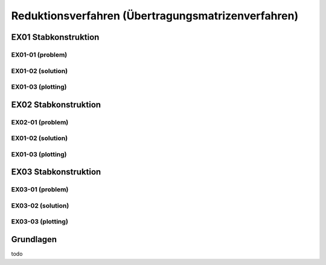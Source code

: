 ****************************************************
Reduktionsverfahren (Übertragungsmatrizenverfahren)
****************************************************

.. jupyter-execute::
    :hide-code:

    import numpy as np
    np.set_printoptions(precision=5)


EX01 Stabkonstruktion
=====================
EX01-01 (problem) 
-----------------

.. jupyter-execute::

    import numpy as np
    import matplotlib.pyplot as plt
    import stanpy as stp

    EI = 32000  # kN/m2
    l = 6  # m

    hinged_support = {"w": 0, "M": 0}
    roller_support = {"w": 0, "M": 0, "H": 0}
    fixed_support = {"w": 0, "phi": 0}

    s1 = {"EI": EI, "l": l, "bc_i": hinged_support, "bc_k": {"w": 0}, "q": 10}
    s2 = {"EI": EI, "l": l, "bc_k": roller_support}

    s = [s1, s2]

    fig, ax = plt.subplots(figsize=(12, 5))
    stp.plot_system(ax, *s)
    stp.plot_load(ax, *s)
    ax.set_ylim(-0.5,1)
    plt.show()

EX01-02 (solution) 
------------------
.. jupyter-execute::

    dx = 1e-9
    x_annotate = np.array([l - dx, l, 2 * l])
    x = np.sort(np.append(np.linspace(0, 2 * l, 1000), x_annotate))
    Zi, Zk = stp.tr_solver(*s)
    Fxx = stp.tr(*s, x=x)
    Z_x = Fxx.dot(Zi).round(10)

    w_x = Z_x[:, 0]
    phi_x = Z_x[:, 1]
    M_x = Z_x[:, 2]
    V_x = Z_x[:, 3]

EX01-03 (plotting) 
------------------

.. jupyter-execute::

    scale = 0.5

    fig, ax = plt.subplots(figsize=(12, 5))
    stp.plot_system(ax, *s)
    stp.plot_solution(
        ax,
        x=x,
        y=M_x,
        annotate_x=[0, x[M_x == np.max(M_x)], l, 2 * l],
        fill_p="red",
        fill_n="blue",
        scale=scale,
        alpha=0.2,
        flip_y=True
    )

    ax.grid(linestyle=":")
    ax.set_axisbelow(True)
    ax.set_ylim(-1.0, 0.8)
    ax.set_ylabel("M/Mmax*{}".format(scale))
    ax.set_title("[M] = kNm")
    plt.show()

.. jupyter-execute::

    scale = 0.5

    fig, ax = plt.subplots(figsize=(12, 5))
    stp.plot_system(ax, *s)
    stp.plot_solution(
        ax,
        x=x,
        y=V_x,
        annotate_x=[0, l,l-dx, 2 * l],
        fill_p="red",
        fill_n="blue",
        scale=scale,
        alpha=0.2,
    )

    ax.grid(linestyle=":")
    ax.set_axisbelow(True)
    ax.set_ylim(-1.0, 0.8)
    ax.set_ylabel("V/Vmax*{}".format(scale))
    ax.set_title("[V] = kN")
    plt.show()


.. jupyter-execute::

    scale = 0.2
    fig, ax = plt.subplots(figsize=(12, 5))
    stp.plot_system(ax, *s, lw=1, linestyle=":", c="#111111")
    stp.plot_solution(ax, x=x, y=w_x, scale=scale, linestyle="-", flip_y=True, lw=2)
    ax.grid(linestyle=":")
    ax.set_axisbelow(True)
    ax.set_ylim(-1.5, 1.5)
    ax.set_ylabel("w/wmax*{}".format(scale))
    ax.set_title("[w] = m")
    plt.show()


EX02 Stabkonstruktion
=====================
EX02-01 (problem) 
-----------------

.. jupyter-execute::

    import numpy as np
    import matplotlib.pyplot as plt
    import stanpy as stp

    EI = 32000  # kN/m2
    P = 4  # kN
    l = 6  # m

    hinged_support = {"w": 0, "M": 0}
    roller_support = {"w": 0, "M": 0, "H": 0}
    fixed_support = {"w": 0, "phi": 0}

    s1 = {"EI": EI, "l": l, "bc_i": fixed_support, "bc_k": {"w": 0}, "q": 10, "P": (P, l / 2)}
    s2 = {"EI": EI, "l": l, "bc_k": roller_support}

    s = [s1, s2]

    fig, ax = plt.subplots(figsize=(12, 5))
    stp.plot_system(ax, *s)
    stp.plot_load(ax, *s)
    ax.set_ylim(-0.5,1.5)
    plt.show()

EX01-02 (solution) 
------------------
.. jupyter-execute::

    dx = 1e-9
    x_annotate = np.array([l/2, l/2-dx, l - dx, l, 2*l])
    x = np.sort(np.append(np.linspace(0, 2 * l, 1000), x_annotate))
    print(x[x==l/2])
    Zi, Zk = stp.tr_solver(*s)
    Fxx = stp.tr(*s, x=x)
    Z_x = Fxx.dot(Zi).round(10)

    w_x = Z_x[:, 0]
    phi_x = Z_x[:, 1]
    M_x = Z_x[:, 2]
    V_x = Z_x[:, 3]

EX01-03 (plotting) 
------------------

.. jupyter-execute::

    scale = 0.5

    fig, ax = plt.subplots(figsize=(12, 5))
    stp.plot_system(ax, *s)
    stp.plot_solution(
        ax,
        x=x,
        y=M_x,
        annotate_x=[0, x[M_x == np.max(M_x)], l, 2 * l],
        fill_p="red",
        fill_n="blue",
        scale=scale,
        alpha=0.2,
        flip_y=True
    )

    ax.grid(linestyle=":")
    ax.set_axisbelow(True)
    ax.set_ylim(-1.0, 1)
    ax.set_ylabel("M/Mmax*{}".format(scale))
    ax.set_title("[M] = kNm")
    plt.show()

.. jupyter-execute::

    scale = 0.5

    fig, ax = plt.subplots(figsize=(12, 5))
    stp.plot_system(ax, *s)
    stp.plot_solution(
        ax,
        x=x,
        y=V_x,
        annotate_x=[0, [l/2-dx, l/2], l - dx, l, 2*l],
        fill_p="red",
        fill_n="blue",
        scale=scale,
        alpha=0.2,
    )

    ax.grid(linestyle=":")
    ax.set_axisbelow(True)
    ax.set_ylim(-1.0, 1)
    ax.set_ylabel("V/Vmax*{}".format(scale))
    ax.set_title("[V] = kN")
    plt.show()

.. jupyter-execute::

    scale = 0.2
    fig, ax = plt.subplots(figsize=(12, 5))
    stp.plot_system(ax, *s, lw=1, linestyle=":", c="#111111")
    stp.plot_solution(ax, x=x, y=w_x, scale=scale, linestyle="-", lw="2", flip_y=True)
    ax.grid(linestyle=":")
    ax.set_axisbelow(True)
    ax.set_ylim(-1.5, 1.5)
    ax.set_ylabel("w/wmax*{}".format(scale))
    ax.set_title("[w] = m")
    plt.show()

EX03 Stabkonstruktion
=====================
EX03-01 (problem) 
-----------------

.. jupyter-execute::

    import numpy as np
    import matplotlib.pyplot as plt
    import stanpy as stp

    EI = 32000  # kN/m2
    P = 5  # kN
    q = 4  # kN/m
    l = 4  # m

    roller_support = {"w": 0, "M": 0, "H": 0}
    fixed_support = {"w": 0, "phi": 0}
    hinge = {"M": 0}

    s1 = {"EI": EI, "l": l, "bc_i": fixed_support, "bc_k": {"w": 0}}
    s2 = {"EI": EI, "l": l, "bc_k": hinge, "q": q}
    s3 = {"EI": EI, "l": l, "bc_k": roller_support, "P": (P, l / 2)}

    s = [s1, s2, s3]

    fig, ax = plt.subplots(figsize=(12, 5))
    stp.plot_system(ax, *s)
    stp.plot_load(ax, *s)
    ax.set_ylim(-0.5,1)
    plt.show()

EX03-02 (solution) 
------------------
.. jupyter-execute::
    
    dx = 1e-9
    x_annotate = np.array([dx, l-dx, l, 2 * l, 5 * l / 2 - dx, 5 * l / 2])
    x = np.sort(np.append(np.linspace(0, 3 * l, 1000), x_annotate))
    Zi, Zk = stp.tr_solver(*s)
    Fxx = stp.tr(*s, x=x)
    Z_x = Fxx.dot(Zi).round(10)

    w_x = Z_x[:, 0]
    phi_x = Z_x[:, 1]
    M_x = Z_x[:, 2]
    V_x = Z_x[:, 3]

EX03-03 (plotting) 
------------------

.. jupyter-execute::

    scale = 0.5

    fig, ax = plt.subplots(figsize=(12, 5))
    stp.plot_system(ax, *s)
    stp.plot_solution(
        ax,
        x=x,
        y=M_x,
        annotate_x=[0, l, 2 * l, 5 * l/2],
        fill_p="red",
        fill_n="blue",
        scale=scale,
        alpha=0.2,
        flip_y=True
    )

    ax.grid(linestyle=":")
    ax.set_axisbelow(True)
    ax.set_ylim(-1.0, 1)
    ax.set_ylabel("M/Mmax*{}".format(scale))
    ax.set_title("[M] = kNm")
    plt.show()

.. jupyter-execute::

    scale = 0.5

    fig, ax = plt.subplots(figsize=(12, 5))
    stp.plot_system(ax, *s)
    stp.plot_solution(
        ax,
        x=x,
        y=V_x,
        annotate_x=[dx, l-dx, l, 2*l, 5*l/2-dx, 5*l/2, 3*l],
        fill_p="red",
        fill_n="blue",
        scale=scale,
        alpha=0.2,
    )

    ax.grid(linestyle=":")
    ax.set_axisbelow(True)
    ax.set_ylim(-1.0, 1)
    ax.set_ylabel("V/Vmax*{}".format(scale))
    ax.set_title("[V] = kN")
    plt.show()

.. jupyter-execute::

    scale = 0.2
    fig, ax = plt.subplots(figsize=(12, 5))
    stp.plot_system(ax, *s, lw=1, linestyle=":", c="#111111")
    stp.plot_w(ax, x=x, wx=w_x, scale=scale, linestyle="-")
    ax.grid(linestyle=":")
    ax.set_axisbelow(True)
    ax.set_ylim(-1.5, 1.5)
    ax.set_ylabel("w/wmax*{}".format(scale))
    ax.set_title("[w] = m")
    plt.show()

Grundlagen
==========

todo















